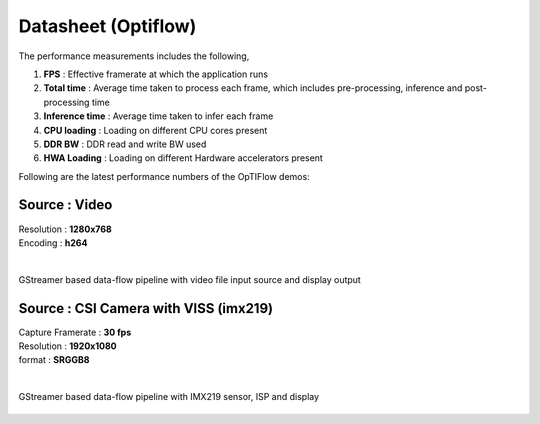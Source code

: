 ====================
Datasheet (Optiflow)
====================

The performance measurements includes the following,

#. **FPS** : Effective framerate at which the application runs
#. **Total time** : Average time taken to process each frame, which includes
   pre-processing, inference and post-processing time
#. **Inference time** : Average time taken to infer each frame
#. **CPU loading** : Loading on different CPU cores present
#. **DDR BW** : DDR read and write BW used
#. **HWA Loading** : Loading on different Hardware accelerators present

Following are the latest performance numbers of the OpTIFlow demos:

Source             : **Video**
==============================

| Resolution         : **1280x768**
| Encoding           : **h264**
|

.. figure:: ../../../images/edgeai/datasheet_optiflow_pipeline1.png
   :scale: 75
   :align: center

   GStreamer based data-flow pipeline with video file input source and display output

.. csv-table::
   :file: ../../../edgeai/datasheet/AM62AX/optiflow/optiflow_video_am62a.csv
   :header-rows: 1

Source             : **CSI Camera with VISS (imx219)**
======================================================

| Capture Framerate  : **30 fps**
| Resolution         : **1920x1080**
| format             : **SRGGB8**
|

.. figure:: ../../../images/edgeai/datasheet_optiflow_pipeline2.png
   :scale: 75
   :align: center

   GStreamer based data-flow pipeline with IMX219 sensor, ISP and display

.. csv-table::
   :file: ../../../edgeai/datasheet/AM62AX/optiflow/optiflow_camera_am62a.csv
   :header-rows: 1
